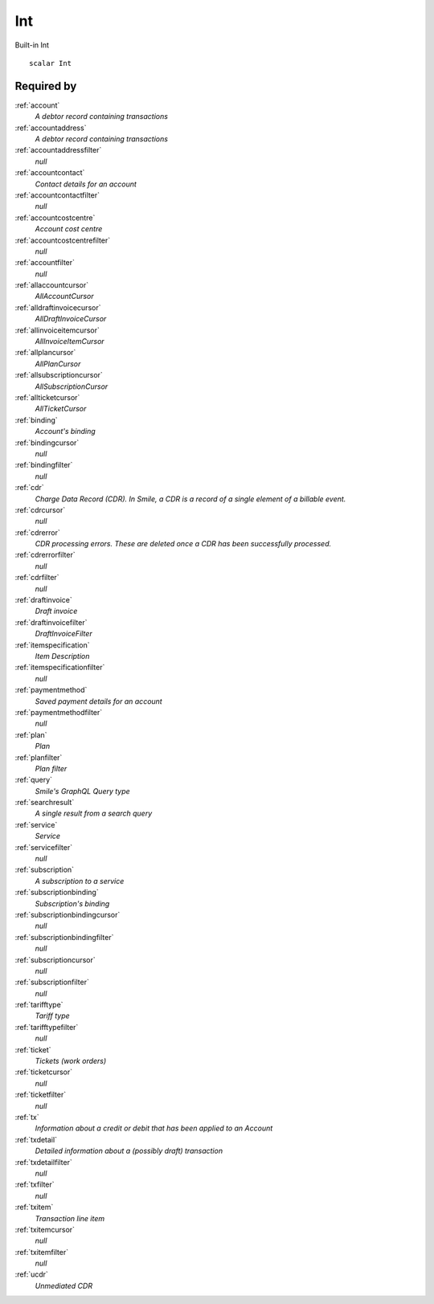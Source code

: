 .. _int:

Int
===
Built-in Int

::

  scalar Int
  
  
Required by
-----------

:ref:`account`
  *A debtor record containing transactions*

:ref:`accountaddress`
  *A debtor record containing transactions*

:ref:`accountaddressfilter`
  *null*

:ref:`accountcontact`
  *Contact details for an account*

:ref:`accountcontactfilter`
  *null*

:ref:`accountcostcentre`
  *Account cost centre*

:ref:`accountcostcentrefilter`
  *null*
  
:ref:`accountfilter`
  *null*

:ref:`allaccountcursor`
  *AllAccountCursor*

:ref:`alldraftinvoicecursor`
  *AllDraftInvoiceCursor*

:ref:`allinvoiceitemcursor`
  *AllInvoiceItemCursor*

:ref:`allplancursor`
  *AllPlanCursor*

:ref:`allsubscriptioncursor`
  *AllSubscriptionCursor*

:ref:`allticketcursor`
  *AllTicketCursor*

:ref:`binding`
  *Account's binding*

:ref:`bindingcursor`
  *null*

:ref:`bindingfilter`
  *null*

:ref:`cdr`
  *Charge Data Record (CDR). In Smile, a CDR is a record of a single element of a billable event.*

:ref:`cdrcursor`
  *null*

:ref:`cdrerror`
  *CDR processing errors. These are deleted once a CDR has been successfully processed.*

:ref:`cdrerrorfilter`
  *null*
  
:ref:`cdrfilter`
  *null*
  
:ref:`draftinvoice`
  *Draft invoice*

:ref:`draftinvoicefilter`
  *DraftInvoiceFilter*
  
:ref:`itemspecification`
  *Item Description*
  
:ref:`itemspecificationfilter`
  *null*
    
:ref:`paymentmethod`
  *Saved payment details for an account*
  
:ref:`paymentmethodfilter`
  *null*
  
:ref:`plan`
  *Plan*
  
:ref:`planfilter`
  *Plan filter*
  
:ref:`query`
  *Smile's GraphQL Query type*

:ref:`searchresult`
  *A single result from a search query*

:ref:`service`
  *Service*

:ref:`servicefilter`
  *null*

:ref:`subscription`
  *A subscription to a service*
  
:ref:`subscriptionbinding`
  *Subscription's binding*
  
:ref:`subscriptionbindingcursor`
  *null*

:ref:`subscriptionbindingfilter`
  *null*
  
:ref:`subscriptioncursor`
  *null*
  
:ref:`subscriptionfilter`
  *null*

:ref:`tarifftype`
  *Tariff type*

:ref:`tarifftypefilter`
  *null*

:ref:`ticket`
  *Tickets (work orders)*
  
:ref:`ticketcursor`
  *null*
  
:ref:`ticketfilter`
  *null*
  
:ref:`tx`
  *Information about a credit or debit that has been applied to an Account*
  
:ref:`txdetail`
  *Detailed information about a (possibly draft) transaction*
  
:ref:`txdetailfilter`
  *null*
  
:ref:`txfilter`
  *null*
  
:ref:`txitem`
  *Transaction line item*
  
:ref:`txitemcursor`
  *null*
  
:ref:`txitemfilter`
  *null*
  
:ref:`ucdr`
  *Unmediated CDR*
